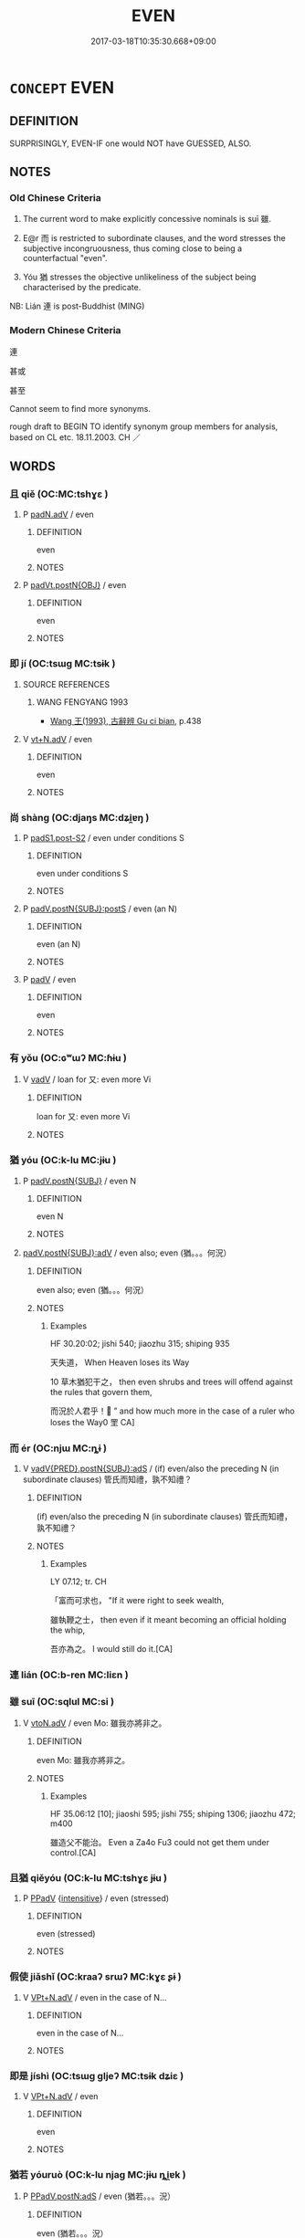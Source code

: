 # -*- mode: mandoku-tls-view -*-
#+TITLE: EVEN
#+DATE: 2017-03-18T10:35:30.668+09:00        
#+STARTUP: content
* =CONCEPT= EVEN
:PROPERTIES:
:CUSTOM_ID: uuid-2fe7d564-2910-459a-872c-153c992f14e8
:SYNONYM+:  SURPRISINGLY
:SYNONYM+:  UNEXPECTEDLY
:SYNONYM+:  PARADOXICALLY
:TR_ZH: 連
:TR_OCH: 雖
:END:
** DEFINITION

SURPRISINGLY, EVEN-IF one would NOT have GUESSED, ALSO.

** NOTES

*** Old Chinese Criteria
1. The current word to make explicitly concessive nominals is suī 雖.

2. E@r 而 is restricted to subordinate clauses, and the word stresses the subjective incongruousness, thus coming close to being a counterfactual "even".

3. Yóu 猶 stresses the objective unlikeliness of the subject being characterised by the predicate.

NB: Lián 連 is post-Buddhist (MING)

*** Modern Chinese Criteria
連

甚或

甚至

Cannot seem to find more synonyms.

rough draft to BEGIN TO identify synonym group members for analysis, based on CL etc. 18.11.2003. CH ／

** WORDS
   :PROPERTIES:
   :VISIBILITY: children
   :END:
*** 且 qiě (OC:MC:tshɣɛ )
:PROPERTIES:
:CUSTOM_ID: uuid-9cc85e1f-3d6a-4953-ba3a-14ac99bd33c4
:Char+: 且(1,4/5) 
:GY_IDS+: uuid-287e123a-74f0-401a-9327-afadd14e99c5
:PY+: qiě     
:MC+: tshɣɛ     
:END: 
**** P [[tls:syn-func::#uuid-a7466fc7-fc8b-46a9-9e70-65b38ce433c0][padN.adV]] / even
:PROPERTIES:
:CUSTOM_ID: uuid-afbc56d7-deab-4f8e-9e4e-c2acd942b281
:END:
****** DEFINITION

even

****** NOTES

**** P [[tls:syn-func::#uuid-8f6a92d5-a3fe-4a9e-9936-a5708b8a9894][padVt.postN{OBJ}]] / even
:PROPERTIES:
:CUSTOM_ID: uuid-26440936-e94e-4130-9dfc-b4fce687858b
:END:
****** DEFINITION

even

****** NOTES

*** 即 jí (OC:tsɯɡ MC:tsɨk )
:PROPERTIES:
:CUSTOM_ID: uuid-7a8bc274-7a82-49d2-b311-d9239dee6c3c
:Char+: 即(26,5/7) 
:GY_IDS+: uuid-9c207839-c526-42a5-bbd1-48637a0927c8
:PY+: jí     
:OC+: tsɯɡ     
:MC+: tsɨk     
:END: 
**** SOURCE REFERENCES
***** WANG FENGYANG 1993
 - [[cite:WANG-FENGYANG-1993][Wang 王(1993), 古辭辨 Gu ci bian]], p.438

**** V [[tls:syn-func::#uuid-b8ac60f5-afa7-4bca-925c-c6f6a1ba2476][vt+N.adV]] / even
:PROPERTIES:
:CUSTOM_ID: uuid-374f0b2e-4405-4f1f-a26a-18713efea394
:END:
****** DEFINITION

even

****** NOTES

*** 尚 shàng (OC:djaŋs MC:dʑi̯ɐŋ )
:PROPERTIES:
:CUSTOM_ID: uuid-47ab8d70-2984-49cc-ab50-a0af02a14fda
:Char+: 尚(42,5/8) 
:GY_IDS+: uuid-edfa287b-0941-4528-a8e2-60d62f161731
:PY+: shàng     
:OC+: djaŋs     
:MC+: dʑi̯ɐŋ     
:END: 
**** P [[tls:syn-func::#uuid-d4e1570d-69fc-493c-b2ec-d1f0f5b56e05][padS1.post-S2]] / even under conditions S
:PROPERTIES:
:CUSTOM_ID: uuid-5a4d0ef6-87c5-4fb6-b369-78cbba2b9a87
:END:
****** DEFINITION

even under conditions S

****** NOTES

**** P [[tls:syn-func::#uuid-de56e4a3-4283-4e36-92c2-96df86897260][padV.postN{SUBJ}:postS]] / even (an N)
:PROPERTIES:
:CUSTOM_ID: uuid-10334f08-23e8-4b0f-8017-2f80a77cb511
:WARRING-STATES-CURRENCY: 3
:END:
****** DEFINITION

even (an N)

****** NOTES

**** P [[tls:syn-func::#uuid-334de932-4bb9-418a-b9a6-6beaf2ce3a62][padV]] / even
:PROPERTIES:
:CUSTOM_ID: uuid-501c5bdc-50c3-47cb-8a0c-3d4b2e2c9206
:WARRING-STATES-CURRENCY: 3
:END:
****** DEFINITION

even

****** NOTES

*** 有 yǒu (OC:ɢʷɯʔ MC:ɦɨu )
:PROPERTIES:
:CUSTOM_ID: uuid-0f43a42a-b5b5-4f6f-bcc1-a9e0616de856
:Char+: 有(74,2/6) 
:GY_IDS+: uuid-5ba72032-5f6c-406d-a1fc-05dc9395e991
:PY+: yǒu     
:OC+: ɢʷɯʔ     
:MC+: ɦɨu     
:END: 
**** V [[tls:syn-func::#uuid-2a0ded86-3b04-4488-bb7a-3efccfa35844][vadV]] / loan for 又: even more Vi
:PROPERTIES:
:CUSTOM_ID: uuid-a05000f9-8a6a-4600-9a90-c55a76ed6750
:WARRING-STATES-CURRENCY: 3
:END:
****** DEFINITION

loan for 又: even more Vi

****** NOTES

*** 猶 yóu (OC:k-lu MC:jɨu )
:PROPERTIES:
:CUSTOM_ID: uuid-03e0e65a-f700-4c74-bde2-ff10aee5eec9
:Char+: 猶(94,9/12) 
:GY_IDS+: uuid-153ab1e2-41c8-4697-a1e2-c53ea4d02fcf
:PY+: yóu     
:OC+: k-lu     
:MC+: jɨu     
:END: 
**** P [[tls:syn-func::#uuid-02ea996e-b723-4e17-bb7c-4956bd4873d9][padV.postN{SUBJ}]] / even N
:PROPERTIES:
:CUSTOM_ID: uuid-80e3a2e3-e19b-4f6f-8d8e-34d74d50d44c
:END:
****** DEFINITION

even N

****** NOTES

****  [[tls:syn-func::#uuid-1594f116-777d-4c5d-8687-230c31016cde][padV.postN{SUBJ}:adV]] / even also; even (猶。。。何況）
:PROPERTIES:
:CUSTOM_ID: uuid-40e55358-7ccd-42c4-a776-bb28e63c35cc
:WARRING-STATES-CURRENCY: 4
:END:
****** DEFINITION

even also; even (猶。。。何況）

****** NOTES

******* Examples
HF 30.20:02; jishi 540; jiaozhu 315; shiping 935

 天失道， When Heaven loses its Way

10 草木猶犯干之， then even shrubs and trees will offend against the rules that govern them,

 而況於人君乎！ ” and how much more in the case of a ruler who loses the Way0 罜 CA]

*** 而 ér (OC:njɯ MC:ȵɨ )
:PROPERTIES:
:CUSTOM_ID: uuid-89b2e765-3ca7-4277-a23d-e6b8286eb1b3
:Char+: 而(126,0/6) 
:GY_IDS+: uuid-d4f6516f-ad7d-4a23-a222-ee0e2b5082e8
:PY+: ér     
:OC+: njɯ     
:MC+: ȵɨ     
:END: 
**** V [[tls:syn-func::#uuid-8493d61b-f429-413d-aa90-f3f3c0a94f0f][vadV{PRED}.postN{SUBJ}:adS]] / (if) even/also the preceding N (in subordinate clauses) 管氏而知禮，孰不知禮？
:PROPERTIES:
:CUSTOM_ID: uuid-81cfb143-f2b0-4e9a-88e5-e7abde83515b
:WARRING-STATES-CURRENCY: 4
:END:
****** DEFINITION

(if) even/also the preceding N (in subordinate clauses) 管氏而知禮，孰不知禮？

****** NOTES

******* Examples
LY 07.12; tr. CH

 「富而可求也， "If it were right to seek wealth,

 雖執鞭之士， then even if it meant becoming an official holding the whip,

 吾亦為之。 I would still do it.[CA]

*** 連 lián (OC:b-ren MC:liɛn )
:PROPERTIES:
:CUSTOM_ID: uuid-2f92d3ae-5ede-487d-9b40-5ea95b01245b
:Char+: 連(162,7/11) 
:GY_IDS+: uuid-fba09c89-19c1-42fe-8cc7-12381fbf2823
:PY+: lián     
:OC+: b-ren     
:MC+: liɛn     
:END: 
*** 雖 suī (OC:sqlul MC:si )
:PROPERTIES:
:CUSTOM_ID: uuid-70e88e82-8b39-4b70-856b-0a0e40cb5f2a
:Char+: 雖(172,9/17) 
:GY_IDS+: uuid-94f406c1-0921-4151-843c-93da7b45c047
:PY+: suī     
:OC+: sqlul     
:MC+: si     
:END: 
**** V [[tls:syn-func::#uuid-9e8c327b-579d-4514-8c83-481fa450974a][vtoN.adV]] / even Mo: 雖我亦將非之。
:PROPERTIES:
:CUSTOM_ID: uuid-86d1b083-2dc4-4a71-af7b-c75586ef5522
:WARRING-STATES-CURRENCY: 4
:END:
****** DEFINITION

even Mo: 雖我亦將非之。

****** NOTES

******* Examples
HF 35.06:12 [10]; jiaoshi 595; jishi 755; shiping 1306; jiaozhu 472; m400

 雖造父不能治。 Even a Za4o Fu3 could not get them under control.[CA]

*** 且猶 qiěyóu (OC:k-lu MC:tshɣɛ jɨu )
:PROPERTIES:
:CUSTOM_ID: uuid-61da7cb4-1c56-41bf-95dd-8664a8fe2809
:Char+: 且(1,4/5) 猶(94,9/12) 
:GY_IDS+: uuid-287e123a-74f0-401a-9327-afadd14e99c5 uuid-153ab1e2-41c8-4697-a1e2-c53ea4d02fcf
:PY+: qiě yóu    
:OC+:  k-lu    
:MC+: tshɣɛ jɨu    
:END: 
**** P [[tls:syn-func::#uuid-eb8abafd-05ff-4ae5-9f85-7417d096299a][PPadV]] {[[tls:sem-feat::#uuid-a24260a1-0410-4d64-acde-5967b1bef725][intensitive]]} / even (stressed)
:PROPERTIES:
:CUSTOM_ID: uuid-47d5c9c4-ed7b-4fab-92db-9c10937d143d
:WARRING-STATES-CURRENCY: 3
:END:
****** DEFINITION

even (stressed)

****** NOTES

*** 假使 jiǎshǐ (OC:kraaʔ srɯʔ MC:kɣɛ ʂɨ )
:PROPERTIES:
:CUSTOM_ID: uuid-9ac4ee31-74a5-44e4-8f43-d244fc2c5ee9
:Char+: 假(9,9/11) 使(9,6/8) 
:GY_IDS+: uuid-3c8386f6-1f0d-43a6-9209-ec8d132c60ce uuid-028c0020-4d7a-4b04-a6ad-c5386df929f0
:PY+: jiǎ shǐ    
:OC+: kraaʔ srɯʔ    
:MC+: kɣɛ ʂɨ    
:END: 
**** V [[tls:syn-func::#uuid-a72c9817-1a6d-4362-8348-fdfbcc39e0ec][VPt+N.adV]] / even in the case of N...
:PROPERTIES:
:CUSTOM_ID: uuid-9de50705-c373-49d1-ae7f-0825c83cfc9a
:END:
****** DEFINITION

even in the case of N...

****** NOTES

*** 即是 jíshì (OC:tsɯɡ ɡljeʔ MC:tsɨk dʑiɛ )
:PROPERTIES:
:CUSTOM_ID: uuid-8b30cf43-0e52-45fe-ad8e-0a965380ac40
:Char+: 即(26,5/7) 是(72,5/9) 
:GY_IDS+: uuid-9c207839-c526-42a5-bbd1-48637a0927c8 uuid-4342b9fe-7e09-40cb-ad1a-fbf479505d5f
:PY+: jí shì    
:OC+: tsɯɡ ɡljeʔ    
:MC+: tsɨk dʑiɛ    
:END: 
**** V [[tls:syn-func::#uuid-a72c9817-1a6d-4362-8348-fdfbcc39e0ec][VPt+N.adV]] / even
:PROPERTIES:
:CUSTOM_ID: uuid-76d6a146-cd8d-429f-829a-7593b6143386
:END:
****** DEFINITION

even

****** NOTES

*** 猶若 yóuruò (OC:k-lu njaɡ MC:jɨu ȵi̯ɐk )
:PROPERTIES:
:CUSTOM_ID: uuid-e23455c7-2934-4b68-bfe0-65271771e436
:Char+: 猶(94,9/12) 若(140,5/11) 
:GY_IDS+: uuid-153ab1e2-41c8-4697-a1e2-c53ea4d02fcf uuid-e95f9487-c052-417b-88df-0dbffda95fbb
:PY+: yóu ruò    
:OC+: k-lu njaɡ    
:MC+: jɨu ȵi̯ɐk    
:END: 
**** P [[tls:syn-func::#uuid-f16251c1-a58b-4322-befd-caf876dbde4e][PPadV.postN:adS]] / even (猶若。。。況）
:PROPERTIES:
:CUSTOM_ID: uuid-84991ffd-6ac3-4e05-bd2e-eaae248d1978
:END:
****** DEFINITION

even (猶若。。。況）

****** NOTES

*** 自 zì (OC:sblids MC:dzi )
:PROPERTIES:
:CUSTOM_ID: uuid-b439bc63-6b00-43fe-9c09-250a80d3316b
:Char+: 自(132,0/6) 
:GY_IDS+: uuid-27f414fe-6bec-4eef-88d1-0e87a4bfbc33
:PY+: zì     
:OC+: sblids     
:MC+: dzi     
:END: 
****  [[tls:syn-func::#uuid-16944c8e-fa55-4d91-bdb6-0b622c09007e][padN.adS]] / even N...
:PROPERTIES:
:CUSTOM_ID: uuid-34d325d8-b346-483c-9349-b7f7ea70bb2f
:END:
****** DEFINITION

even N...

****** NOTES

*** 乃 nǎi (OC:nɯɯʔ MC:nəi )
:PROPERTIES:
:CUSTOM_ID: uuid-83e2bb53-55aa-4eaa-82f4-c7f32b27dc60
:Char+: 乃(4,1/2) 
:GY_IDS+: uuid-c2a874a5-484c-427c-9eda-9751bd03d05f
:PY+: nǎi     
:OC+: nɯɯʔ     
:MC+: nəi     
:END: 
**** P [[tls:syn-func::#uuid-334de932-4bb9-418a-b9a6-6beaf2ce3a62][padV]] / even
:PROPERTIES:
:CUSTOM_ID: uuid-42d250a0-6d4b-41f3-b486-4013b7c941d5
:END:
****** DEFINITION

even

****** NOTES

** BIBLIOGRAPHY
bibliography:../core/tlsbib.bib
